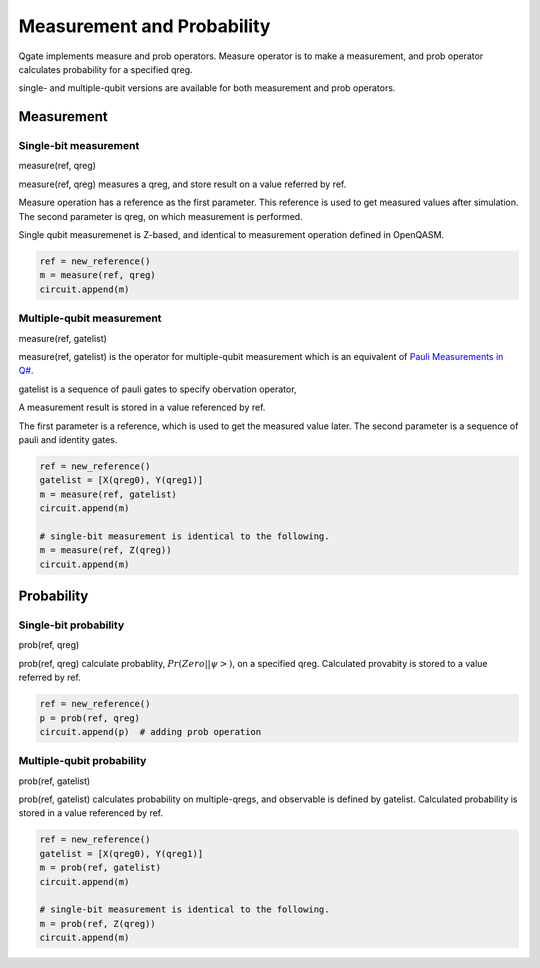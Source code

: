 Measurement and Probability
===========================

Qgate implements measure and prob operators.  Measure operator is to make a measurement, and prob operator calculates probability for a specified qreg.

single- and multiple-qubit versions are available for both measurement and prob operators.


Measurement
^^^^^^^^^^^

Single-bit measurement
----------------------

measure(ref, qreg)

measure(ref, qreg) measures a qreg, and store result on a value referred by ref.

Measure operation has a reference as the first parameter.  This reference is used to get measured values after simulation.  The second parameter is qreg, on which measurement is performed.

Single qubit measuremenet is Z-based, and identical to measurement operation defined in OpenQASM.

.. code-block:: python

   ref = new_reference()
   m = measure(ref, qreg)
   circuit.append(m)


Multiple-qubit measurement
--------------------------

measure(ref, gatelist)

measure(ref, gatelist) is the operator for multiple-qubit measurement which is an equivalent of `Pauli Measurements in Q# <https://docs.microsoft.com/en-us/quantum/concepts/pauli-measurements>`_.

gatelist is a sequence of pauli gates to specify obervation operator, 

A measurement result is stored in a value referenced by ref.

The first parameter is a reference, which is used to get the measured value later.  The second parameter is a sequence of pauli and identity gates.

.. code-block:: python

   ref = new_reference()
   gatelist = [X(qreg0), Y(qreg1)]
   m = measure(ref, gatelist)
   circuit.append(m)

   # single-bit measurement is identical to the following.
   m = measure(ref, Z(qreg))
   circuit.append(m)


Probability
^^^^^^^^^^^

Single-bit probability
----------------------

prob(ref, qreg)

prob(ref, qreg) calculate probablity, :math:`Pr(Zero||\psi>)`, on a specified qreg.  Calculated provabity is stored to a value referred by ref.

.. code-block:: python
   
   ref = new_reference()
   p = prob(ref, qreg)
   circuit.append(p)  # adding prob operation


Multiple-qubit probability
--------------------------

prob(ref, gatelist)

prob(ref, gatelist) calculates probability on multiple-qregs, and observable is defined by gatelist.  Calculated probability is stored in a value referenced by ref.

.. code-block:: python

   ref = new_reference()
   gatelist = [X(qreg0), Y(qreg1)]
   m = prob(ref, gatelist)
   circuit.append(m)

   # single-bit measurement is identical to the following.
   m = prob(ref, Z(qreg))
   circuit.append(m)
